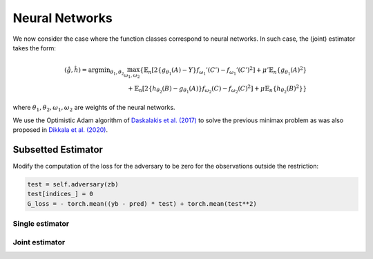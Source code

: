 .. _neural-networks:

Neural Networks
===============

We now consider the case where the function classes correspond to neural networks. In such case, the (joint) estimator takes the form:

.. math::

    (\hat{g}, \hat{h}) = \arg \min _{\theta_1, \theta_2} 
    \max_{\omega_1, \omega_2} \left\{ 
    \mathbb{E}_n\left[2\left\{g_{\theta_1}(A) - Y\right\} f_{\omega_1}'(C') - f_{\omega_1}'(C')^2\right] 
    + \mu' \mathbb{E}_n\{g_{\theta_1}(A)^2\} \right. \\
    \left. + \mathbb{E}_n\left[2\left\{h_{\theta_2}(B) - g_{\theta_1}(A)\right\} f_{\omega_2}(C) - f_{\omega_2}(C)^2\right] 
    + \mu \mathbb{E}_n\{h_{\theta_2}(B)^2\} 
    \right\}


where :math:`\theta_1, \theta_2, \omega_1, \omega_2` are weights of the neural networks.

We use the Optimistic Adam algorithm of `Daskalakis et al. (2017) <http://arxiv.org/abs/1711.00141>`_ to solve the previous minimax problem as was also proposed in `Dikkala et al. (2020) <https://arxiv.org/abs/2006.07201>`_.

.. autosummary::
   :toctree: _autosummary
   :template: class.rst

   oadam.OAdam

Subsetted Estimator
-------------------

Modify the computation of the loss for the adversary to be zero for the observations outside the restriction:

.. code-block:: python

    test = self.adversary(zb)
    test[indices_] = 0 
    G_loss = - torch.mean((yb - pred) * test) + torch.mean(test**2)


Single estimator
^^^^^^^^^^^^^^^^

.. autosummary::
   :toctree: _autosummary
   :template: class.rst

   agmm.AGMM
   agmm.KernelLayerMMDGMM
   agmm.CentroidMMDGMM
   agmm.KernelLossAGMM
   agmm.MMDGMM


Joint estimator
^^^^^^^^^^^^^^^
.. autosummary::
   :toctree: _autosummary
   :template: class.rst

   .. autosummary::
   :toctree: _autosummary
   :template: class.rst

   agmm2.AGMM2
   agmm2.AGMM2L2
